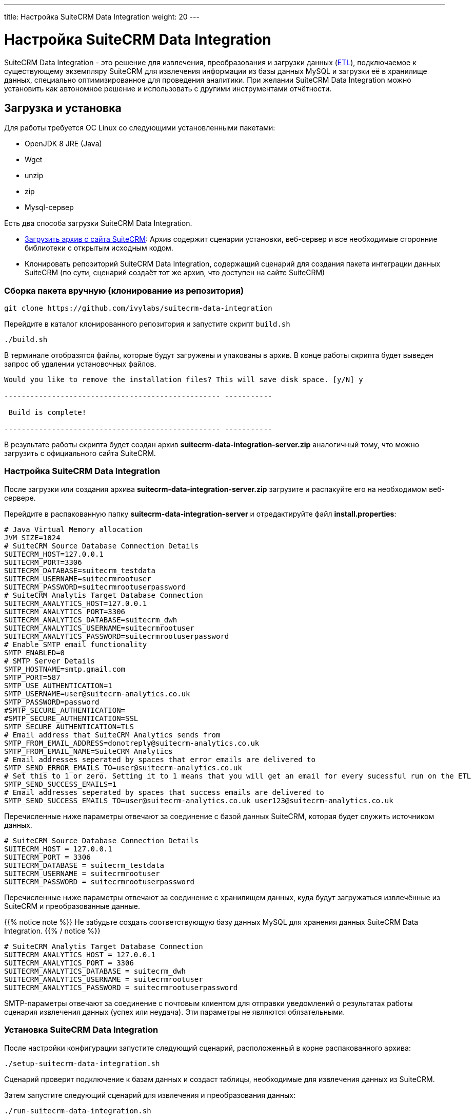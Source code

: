---
title: Настройка SuiteCRM Data Integration
weight: 20
---

:author: likhobory
:email: likhobory@mail.ru

= Настройка SuiteCRM Data Integration

SuiteCRM Data Integration - это решение для извлечения, преобразования и загрузки данных (https://ru.wikipedia.org/wiki/ETL[ETL^]), подключаемое к существующему экземпляру SuiteCRM для извлечения информации из базы данных MySQL и загрузки её в хранилище данных, специально оптимизированное для проведения аналитики. 
При желании SuiteCRM Data Integration можно установить как автономное решение и  использовать с другими инструментами отчётности.

== Загрузка и установка 

Для работы требуется ОС Linux со следующими установленными пакетами:

* OpenJDK 8 JRE (Java)
* Wget
* unzip
* zip
* Mysql-сервер 

Есть два способа загрузки SuiteCRM Data Integration.

* https://suitecrm.com/resources/suitecrm-analytics-tool[Загрузить архив с сайта SuiteCRM^]: Архив содержит сценарии установки, веб-сервер и все необходимые сторонние библиотеки с открытым исходным кодом.
* Клонировать репозиторий SuiteCRM Data Integration, содержащий сценарий для создания пакета интеграции данных SuiteCRM (по сути, сценарий создаёт тот же архив, что доступен на сайте SuiteCRM)

=== Сборка пакета вручную (клонирование из репозитория)

[source,bash]
----
git clone https://github.com/ivylabs/suitecrm-data-integration
----

Перейдите в каталог клонированного репозитория и запустите скрипт `build.sh`

[source,bash]
----
./build.sh
----

В терминале отобразятся файлы, которые будут загружены и упакованы в архив.
В конце работы скрипта будет выведен запрос об удалении установочных файлов.

[source,bash]
----
Would you like to remove the installation files? This will save disk space. [y/N] y

-------------------------------------------------- -----------

 Build is complete!

-------------------------------------------------- -----------
----

В результате работы скрипта будет создан архив *suitecrm-data-integration-server.zip* аналогичный тому, что можно загрузить с официального сайта SuiteCRM.


=== Настройка SuiteCRM Data Integration

После загрузки или создания архива *suitecrm-data-integration-server.zip* загрузите и распакуйте его на необходимом веб-сервере.

Перейдите в распакованную папку *suitecrm-data-integration-server* и отредактируйте файл  *install.properties*:

[source,bash]
----
# Java Virtual Memory allocation
JVM_SIZE=1024
# SuiteCRM Source Database Connection Details
SUITECRM_HOST=127.0.0.1
SUITECRM_PORT=3306
SUITECRM_DATABASE=suitecrm_testdata
SUITECRM_USERNAME=suitecrmrootuser
SUITECRM_PASSWORD=suitecrmrootuserpassword
# SuiteCRM Analytis Target Database Connection
SUITECRM_ANALYTICS_HOST=127.0.0.1
SUITECRM_ANALYTICS_PORT=3306
SUITECRM_ANALYTICS_DATABASE=suitecrm_dwh
SUITECRM_ANALYTICS_USERNAME=suitecrmrootuser
SUITECRM_ANALYTICS_PASSWORD=suitecrmrootuserpassword
# Enable SMTP email functionality
SMTP_ENABLED=0
# SMTP Server Details
SMTP_HOSTNAME=smtp.gmail.com
SMTP_PORT=587
SMTP_USE_AUTHENTICATION=1
SMTP_USERNAME=user@suitecrm-analytics.co.uk
SMTP_PASSWORD=password
#SMTP_SECURE_AUTHENTICATION=
#SMTP_SECURE_AUTHENTICATION=SSL
SMTP_SECURE_AUTHENTICATION=TLS
# Email address that SuiteCRM Analytics sends from
SMTP_FROM_EMAIL_ADDRESS=donotreply@suitecrm-analytics.co.uk
SMTP_FROM_EMAIL_NAME=SuiteCRM Analytics
# Email addresses seperated by spaces that error emails are delivered to
SMTP_SEND_ERROR_EMAILS_TO=user@suitecrm-analytics.co.uk
# Set this to 1 or zero. Setting it to 1 means that you will get an email for every sucessful run on the ETL
SMTP_SEND_SUCCESS_EMAILS=1
# Email addresses seperated by spaces that success emails are delivered to
SMTP_SEND_SUCCESS_EMAILS_TO=user@suitecrm-analytics.co.uk user123@suitecrm-analytics.co.uk
----

Перечисленные ниже параметры отвечают за соединение с базой данных SuiteCRM, которая будет служить источником данных.

[source,bash]
----
# SuiteCRM Source Database Connection Details
SUITECRM_HOST = 127.0.0.1
SUITECRM_PORT = 3306
SUITECRM_DATABASE = suitecrm_testdata
SUITECRM_USERNAME = suitecrmrootuser
SUITECRM_PASSWORD = suitecrmrootuserpassword
----

Перечисленные ниже параметры отвечают за соединение с хранилищем данных, куда будут загружаться извлечённые из SuiteCRM и преобразованные данные.

{{% notice note %}}
Не забудьте создать соответствующую базу данных MySQL для хранения данных SuiteCRM Data Integration.
{{% / notice %}}

[source,bash]
----
# SuiteCRM Analytis Target Database Connection
SUITECRM_ANALYTICS_HOST = 127.0.0.1
SUITECRM_ANALYTICS_PORT = 3306
SUITECRM_ANALYTICS_DATABASE = suitecrm_dwh
SUITECRM_ANALYTICS_USERNAME = suitecrmrootuser
SUITECRM_ANALYTICS_PASSWORD = suitecrmrootuserpassword
----

SMTP-параметры отвечают за соединение с почтовым клиентом для отправки уведомлений о результатах работы сценария извлечения данных (успех или неудача). Эти параметры не являются обязательными.

=== Установка SuiteCRM Data Integration

После настройки конфигурации запустите следующий сценарий, расположенный в корне распакованного архива:

[source,bash]
----
./setup-suitecrm-data-integration.sh
----

Сценарий проверит подключение к базам данных и создаст таблицы, необходимые для извлечения данных из SuiteCRM.

Затем запустите следующий сценарий для извлечения и преобразования данных:

[source,bash]
----
./run-suitecrm-data-integration.sh
----

При работе сценария будет выведена подробная информация, касаемая извлечения, преобразования и загрузки преобразованных данных в таблицы хранилища данных.

На данный момент поддерживается извлечение данных из следующих модулей:

* Контрагенты
* Маркет. кампании
* Обращения
* Контакты
* Счета
* Предварит. контакты
* Сделки
* Товары/Категории товаров
* Пользователи
* Пользовательские поля из модулей *Обращения* и *Предварит. контакты*.

Более детальная информация о решениях Pentaho ETL содержится в https://wiki.pentaho.com/display/EAI/Spoon+User+Guide[этом^] руководстве.

Приведённый ниже сценарий включает в себя предварительно упакованный  клиент, который вы можете запустить через терминал:

[source,bash]
----
./data-integration-client.sh
----